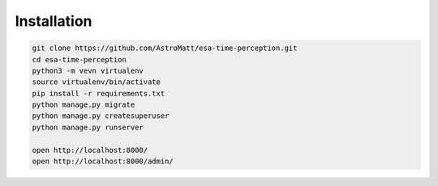 Installation
============

.. code-block:: sh

    git clone https://github.com/AstroMatt/esa-time-perception.git
    cd esa-time-perception
    python3 -m vevn virtualenv
    source virtualenv/bin/activate
    pip install -r requirements.txt
    python manage.py migrate
    python manage.py createsuperuser
    python manage.py runserver

    open http://localhost:8000/
    open http://localhost:8000/admin/



